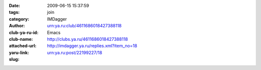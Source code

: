 

:date: 2009-06-15 15:37:59
:tags: 
:category: join
:author: IMDagger
:club-ya-ru-id: urn:ya.ru:club/4611686018427388118
:club-name: Emacs
:attached-url: http://clubs.ya.ru/4611686018427388118
:yaru-link: http://imdagger.ya.ru/replies.xml?item_no=18
:slug: urn:ya.ru:post/22199227/18



